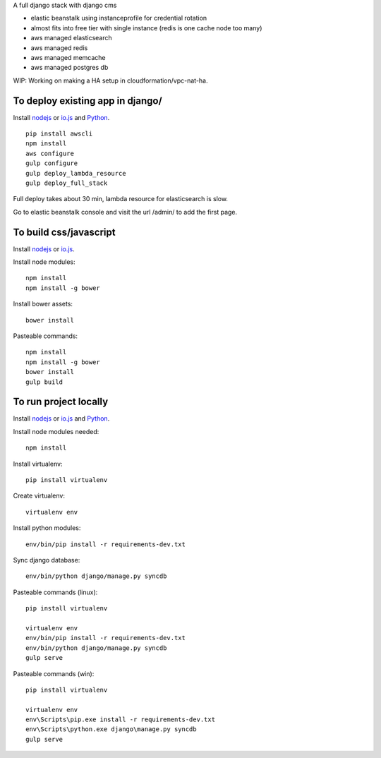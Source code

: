 A full django stack with django cms

* elastic beanstalk using instanceprofile for credential rotation
* almost fits into free tier with single instance (redis is one cache node too many)
* aws managed elasticsearch
* aws managed redis
* aws managed memcache
* aws managed postgres db

WIP: Working on making a HA setup in cloudformation/vpc-nat-ha.

To deploy existing app in django/
=================================

Install `nodejs`_ or `io.js`_ and `Python`_.

::

  pip install awscli
  npm install
  aws configure
  gulp configure
  gulp deploy_lambda_resource
  gulp deploy_full_stack

Full deploy takes about 30 min, lambda resource for elasticsearch is slow.

Go to elastic beanstalk console and visit the url /admin/ to add the first page.

To build css/javascript
=======================

Install `nodejs`_ or `io.js`_.

Install node modules: ::

  npm install
  npm install -g bower

Install bower assets: ::

  bower install

Pasteable commands: ::

  npm install
  npm install -g bower
  bower install
  gulp build 
  
To run project locally
======================

Install `nodejs`_ or `io.js`_ and `Python`_.

Install node modules needed: ::

  npm install

Install virtualenv: ::
  
  pip install virtualenv

Create virtualenv: ::

  virtualenv env

Install python modules: ::

  env/bin/pip install -r requirements-dev.txt

Sync django database: ::

  env/bin/python django/manage.py syncdb

Pasteable commands (linux): ::

  pip install virtualenv

  virtualenv env
  env/bin/pip install -r requirements-dev.txt
  env/bin/python django/manage.py syncdb
  gulp serve

Pasteable commands (win): ::
  
  pip install virtualenv

  virtualenv env
  env\Scripts\pip.exe install -r requirements-dev.txt
  env\Scripts\python.exe django\manage.py syncdb
  gulp serve
  

.. _nodejs: https://nodejs.org/
.. _io.js: https://iojs.org/
.. _Python: https://www.python.org/downloads/release/python-2710/